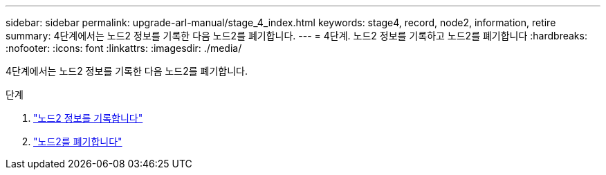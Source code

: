 ---
sidebar: sidebar 
permalink: upgrade-arl-manual/stage_4_index.html 
keywords: stage4, record, node2, information, retire 
summary: 4단계에서는 노드2 정보를 기록한 다음 노드2를 폐기합니다. 
---
= 4단계. 노드2 정보를 기록하고 노드2를 폐기합니다
:hardbreaks:
:nofooter: 
:icons: font
:linkattrs: 
:imagesdir: ./media/


[role="lead"]
4단계에서는 노드2 정보를 기록한 다음 노드2를 폐기합니다.

.단계
. link:record_node2_information.html["노드2 정보를 기록합니다"]
. link:retire_node2.html["노드2를 폐기합니다"]

